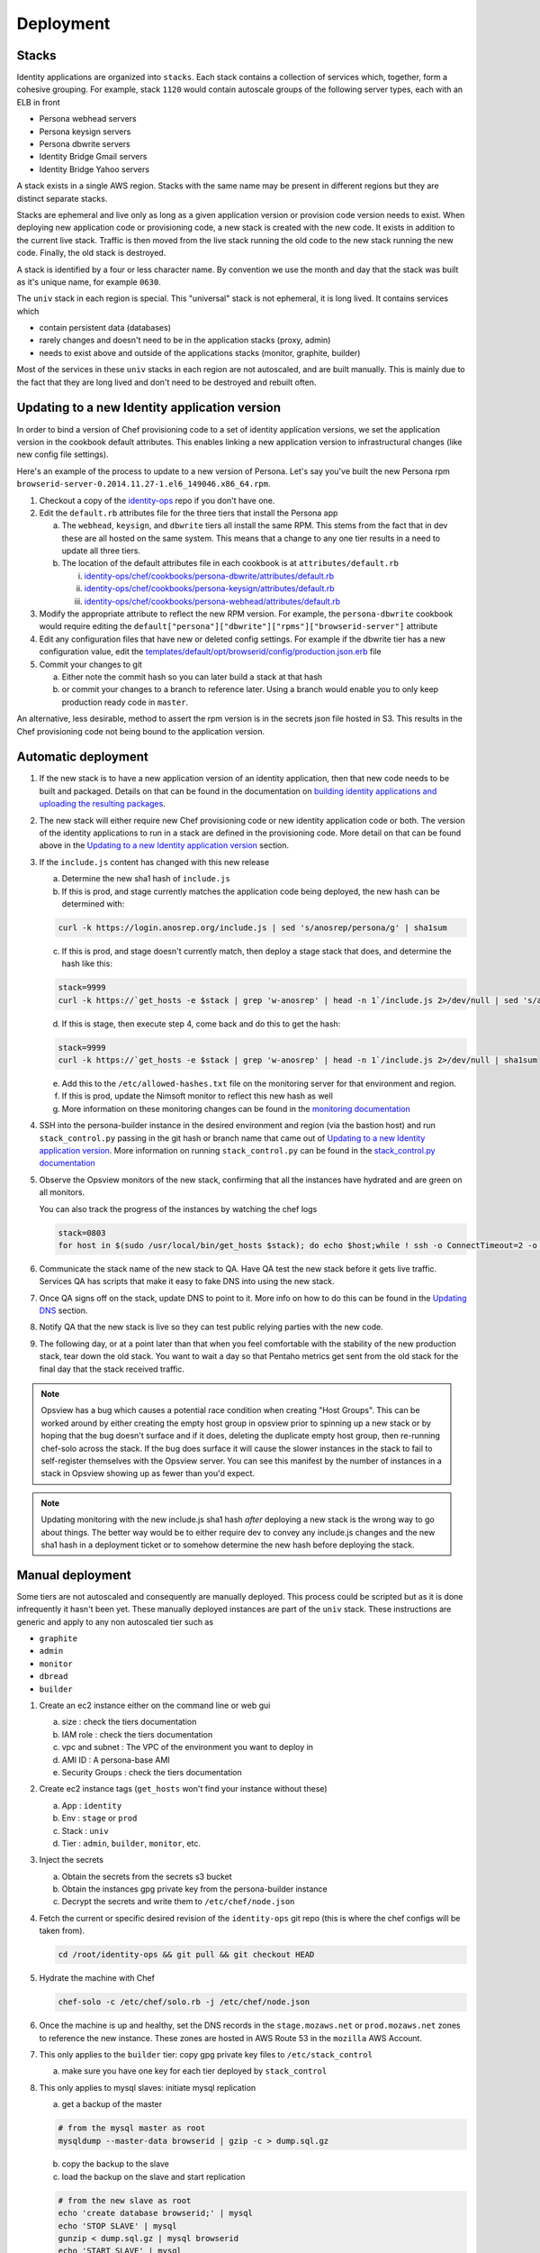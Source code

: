 **********
Deployment
**********

Stacks
======

Identity applications are organized into ``stacks``. Each stack contains a collection of services which, together, form a cohesive grouping. For example, stack ``1120`` would contain autoscale groups of the following server types, each with an ELB in front

* Persona webhead servers
* Persona keysign servers
* Persona dbwrite servers
* Identity Bridge Gmail servers
* Identity Bridge Yahoo servers

A stack exists in a single AWS region. Stacks with the same name may be present in different regions but they are distinct separate stacks.

Stacks are ephemeral and live only as long as a given application version or provision code version needs to exist. When deploying new application code or provisioning code, a new stack is created with the new code. It exists in addition to the current live stack. Traffic is then moved from the live stack running the old code to the new stack running the new code. Finally, the old stack is destroyed.

A stack is identified by a four or less character name. By convention we use the month and day that the stack was built as it's unique name, for example ``0630``.

The ``univ`` stack in each region is special. This "universal" stack is not ephemeral, it is long lived. It contains services which

* contain persistent data (databases)
* rarely changes and doesn't need to be in the application stacks (proxy, admin)
* needs to exist above and outside of the applications stacks (monitor, graphite, builder)

Most of the services in these ``univ`` stacks in each region are not autoscaled, and are built manually. This is mainly due to the fact that they are long lived and don't need to be destroyed and rebuilt often.

Updating to a new Identity application version
==============================================

In order to bind a version of Chef provisioning code to a set of identity application versions, we set the application version in the cookbook default attributes. This enables linking a new application version to infrastructural changes (like new config file settings).

Here's an example of the process to update to a new version of Persona. Let's say you've built the new Persona rpm ``browserid-server-0.2014.11.27-1.el6_149046.x86_64.rpm``.

1. Checkout a copy of the `identity-ops`_ repo if you don't have one.
2. Edit the ``default.rb`` attributes file for the three tiers that install the Persona app

   a) The ``webhead``, ``keysign``, and ``dbwrite`` tiers all install the same RPM. This stems from the fact that in dev these are all hosted on the same system. This means that a change to any one tier results in a need to update all three tiers.
   b) The location of the default attributes file in each cookbook is at ``attributes/default.rb``

      i. `identity-ops/chef/cookbooks/persona-dbwrite/attributes/default.rb`_
      ii. `identity-ops/chef/cookbooks/persona-keysign/attributes/default.rb`_
      iii. `identity-ops/chef/cookbooks/persona-webhead/attributes/default.rb`_

      .. _identity-ops/chef/cookbooks/persona-dbwrite/attributes/default.rb: https://github.com/mozilla/identity-ops/blob/master/chef/cookbooks/persona-dbwrite/attributes/default.rb
      .. _identity-ops/chef/cookbooks/persona-keysign/attributes/default.rb: https://github.com/mozilla/identity-ops/blob/master/chef/cookbooks/persona-keysign/attributes/default.rb
      .. _identity-ops/chef/cookbooks/persona-webhead/attributes/default.rb: https://github.com/mozilla/identity-ops/blob/master/chef/cookbooks/persona-webhead/attributes/default.rb
3. Modify the appropriate attribute to reflect the new RPM version. For example, the ``persona-dbwrite`` cookbook would require editing the ``default["persona"]["dbwrite"]["rpms"]["browserid-server"]`` attribute
4. Edit any configuration files that have new or deleted config settings. For example if the dbwrite tier has a new configuration value, edit the `templates/default/opt/browserid/config/production.json.erb`_ file
5. Commit your changes to git

   a) Either note the commit hash so you can later build a stack at that hash
   b) or commit your changes to a branch to reference later. Using a branch would enable you to only keep production ready code in ``master``.

.. _templates/default/opt/browserid/config/production.json.erb: https://github.com/mozilla/identity-ops/blob/master/chef/cookbooks/persona-dbwrite/templates/default/opt/browserid/config/production.json.erb

.. _identity-ops: https://github.com/mozilla/identity-ops/

An alternative, less desirable, method to assert the rpm version is in the secrets json file hosted in S3. This results in the Chef provisioning code not being bound to the application version.

Automatic deployment
====================

1. If the new stack is to have a new application version of an identity application, then that new code needs to be built and packaged. Details on that can be found in the documentation on `building identity applications and uploading the resulting packages`_.
2. The new stack will either require new Chef provisioning code or new identity application code or both. The version of the identity applications to run in a stack are defined in the provisioning code. More detail on that can be found above in the `Updating to a new Identity application version`_ section.
3. If the ``include.js`` content has changed with this new release

   a) Determine the new sha1 hash of ``include.js``
   b) If this is prod, and stage currently matches the application code being deployed, the new hash can be determined with:

   .. code-block:: bash

        curl -k https://login.anosrep.org/include.js | sed 's/anosrep/persona/g' | sha1sum
   c) If this is prod, and stage doesn't currently match, then deploy a stage stack that does, and determine the hash like this:

   .. code-block:: bash

        stack=9999
        curl -k https://`get_hosts -e $stack | grep 'w-anosrep' | head -n 1`/include.js 2>/dev/null | sed 's/anosrep/persona/g' | sha1sum
   d) If this is stage, then execute step 4, come back and do this to get the hash:

   .. code-block:: bash

        stack=9999
        curl -k https://`get_hosts -e $stack | grep 'w-anosrep' | head -n 1`/include.js 2>/dev/null | sha1sum
   e) Add this to the ``/etc/allowed-hashes.txt`` file on the monitoring server for that environment and region.
   f) If this is prod, update the Nimsoft monitor to reflect this new hash as well
   g) More information on these monitoring changes can be found in the `monitoring documentation`_

4. SSH into the persona-builder instance in the desired environment and region (via the bastion host) and run ``stack_control.py`` passing in the git hash or branch name that came out of `Updating to a new Identity application version`_. More information on running ``stack_control.py`` can be found in the `stack_control.py documentation`_
5. Observe the Opsview monitors of the new stack, confirming that all the instances have hydrated and are green on all monitors.

   You can also track the progress of the instances by watching the chef logs

   .. code-block:: bash

        stack=0803
        for host in $(sudo /usr/local/bin/get_hosts $stack); do echo $host;while ! ssh -o ConnectTimeout=2 -o StrictHostKeyChecking=no ec2-user@$host 'a="$(tail -1 /var/log/chef.log)"; echo "$host $(date) $a";echo "$a" | grep "$(date +%Y-%m-%d).*Report handlers complete"'; do sleep 2; done; done
6. Communicate the stack name of the new stack to QA. Have QA test the new stack before it gets live traffic. Services QA has scripts that make it easy to fake DNS into using the new stack.
7. Once QA signs off on the stack, update DNS to point to it. More info on how to do this can be found in the `Updating DNS`_ section.
8. Notify QA that the new stack is live so they can test public relying parties with the new code.
9. The following day, or at a point later than that when you feel comfortable with the stability of the new production stack, tear down the old stack. You want to wait a day so that Pentaho metrics get sent from the old stack for the final day that the stack received traffic.

.. note:: Opsview has a bug which causes a potential race condition when creating "Host Groups". This can be worked around by either creating the empty host group in opsview prior to spinning up a new stack or by hoping that the bug doesn't surface and if it does, deleting the duplicate empty host group, then re-running chef-solo across the stack. If the bug does surface it will cause the slower instances in the stack to fail to self-register themselves with the Opsview server. You can see this manifest by the number of instances in a stack in Opsview showing up as fewer than you'd expect.

.. note:: Updating monitoring with the new include.js sha1 hash *after* deploying a new stack is the wrong way to go about things. The better way would be to either require dev to convey any include.js changes and the new sha1 hash in a deployment ticket or to somehow determine the new hash before deploying the stack.

Manual deployment
=================

Some tiers are not autoscaled and consequently are manually deployed. This process could be scripted but as it is done infrequently it hasn't been yet. These manually deployed instances are part of the ``univ`` stack. These instructions are generic and apply to any non autoscaled tier such as

* ``graphite``
* ``admin``
* ``monitor``
* ``dbread``
* ``builder``

1. Create an ec2 instance either on the command line or web gui

   a) size : check the tiers documentation
   b) IAM role : check the tiers documentation
   c) vpc and subnet : The VPC of the environment you want to deploy in
   d) AMI ID : A persona-base AMI
   e) Security Groups : check the tiers documentation

2. Create ec2 instance tags (``get_hosts`` won't find your instance without these)

   a) App : ``identity``
   b) Env : ``stage`` or ``prod``
   c) Stack : ``univ``
   d) Tier : ``admin``, ``builder``, ``monitor``, etc.

3. Inject the secrets

   a) Obtain the secrets from the secrets s3 bucket
   b) Obtain the instances gpg private key from the persona-builder instance
   c) Decrypt the secrets and write them to ``/etc/chef/node.json``

4. Fetch the current or specific desired revision of the ``identity-ops`` git repo (this is where the chef configs will be taken from).

   .. code-block:: bash

      cd /root/identity-ops && git pull && git checkout HEAD

5. Hydrate the machine with Chef

   .. code-block:: bash

      chef-solo -c /etc/chef/solo.rb -j /etc/chef/node.json

6. Once the machine is up and healthy, set the DNS records in the ``stage.mozaws.net`` or ``prod.mozaws.net`` zones to reference the new instance. These zones are hosted in AWS Route 53 in the ``mozilla`` AWS Account.

7. This only applies to the ``builder`` tier: copy gpg private key files to ``/etc/stack_control``

   a) make sure you have one key for each tier deployed by ``stack_control``

8. This only applies to mysql slaves: initiate mysql replication

   a) get a backup of the master

   .. code-block:: bash

      # from the mysql master as root
      mysqldump --master-data browserid | gzip -c > dump.sql.gz

   b) copy the backup to the slave
   c) load the backup on the slave and start replication

   .. code-block:: bash

      # from the new slave as root
      echo 'create database browserid;' | mysql
      echo 'STOP SLAVE' | mysql
      gunzip < dump.sql.gz | mysql browserid
      echo 'START SLAVE' | mysql

Updating DNS
============

DNS is hosted with AWS Route53. Records can be updated through the web UI or the API. @relud is planning to add a feature to ``stack_control.py`` that will automatically update DNS for stage and prod deploys.

Since both prod and stage are deployed in single AWS regions (``us-east-1`` and ``us-west-2`` respectively), DNS records are just CNAMEs pointing to ELBs.

Our Route53 DNS records have 30 second TTLs. Browsers do not typically re-resolve DNS names at the rate the TTL requires therefore additional steps need to be taken to force users to follow the updated DNS. We remove the listeners from our old ELB load balancers to force browsers to fail to connect to the old stack and do a DNS lookup to get the new IPs. We remove listeners (as opposed to destroying the ELBs) in order to retain control of the IP addresses of the old stack's ELBs. This is to prevent the IPs being re-used by a different AWS customer resulting in clients going to other customer sites and getting certificate errors when they're served some other company's SSL cert.

Typically, each loosely coupled identity service (persona, bridge-gmail, bridge-yahoo) is switched from an old stack to a new stack serially to reduce user impact. This is done in contrast to switching all services simultaneously. This is the process that we execute for each service, serially.

1. Identify the names of the load balancers of the new stack that you'd like to point DNS names at

   This is most easily done with the ``get_hosts`` script available on all bastion hosts. For example to determine the load balancers of the new production stack ``1120`` in ``us-east-1`` you could either, from the production bastion host in ``us-east-1``, run

   .. code-block:: bash

       get_hosts --elb 1120

   or from any bastion host

   .. code-block:: bash

       get_hosts --elb --region us-east-1 --env prod 1120

2. Log into the `AWS Console`_ with your user account.
3. Navigate to the Route53 service, and double-click either ``persona.org.`` (prod) or ``anosrep.org`` (stage)
4. Update the record to the CNAME pointing to the new load balancers and publish the change.
5. Navigate to the EC2 service, load balancer section, and locate the ELBs for the old stack

   You can determine the ELBs entering the old stack name in the search box

6. Once 30 seconds has elapsed since you updated the DNS (30 seconds is the DNS TTL) modify the listener for the tier that you've just changed DNS for.

   Change any https listeners from port ``443`` to ``10443``. Change any http listeners from port ``80`` to ``10080``.

   This will force any clients still communicating with the old stack to be forced to query DNS and connect to the new stack.

.. _AWS Console: https://signin.aws.amazon.com/console

.. _monitoring documentation: monitor.rst

.. _stack_control.py documentation: https://github.com/mozilla/identity-ops/tree/master/aws-tools/stack_control

.. _building identity applications and uploading the resulting packages: build.rst

